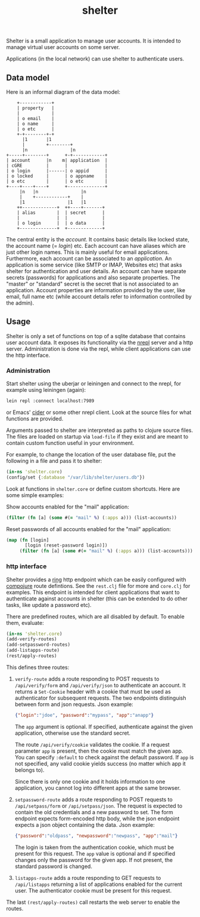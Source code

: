 #+TITLE: shelter

Shelter is a small application to manage user accounts. It is intended
to manage virtual user accounts on some server.

Applications (in the local network) can use shelter to authenticate
users.

** Data model

Here is an informal diagram of the data model:

#+begin_src ditaa :file datamodel.png
    +------------+
    | property   |
    |            |
    | o email    |
    | o name     |
    | o etc      |
    +-+--------+-+
      |1       |1
      |        +--------+
      |n                |n
+-----+--------+      +-+------------+
| account      |n    m| application  |
| cGRE         |      |              |
| o login      |------| o appid      |
| o locked     |      | o appname    |
| o etc        |      | o etc        |
+----+----+----+      +--------------+
     |n   |n                |n
     |    +------------+    |
     |1                |1   |1
    ++-------------+  ++----+-------+
    | alias        |  | secret      |
    |              |  |             |
    | o login      |  | o data      |
    +--------------+  +-------------+
#+end_src

The central entity is the /account/. It contains basic details like
locked state, the account name (= /login/) etc. Each account can have
aliases which are just other login names. This is mainly useful for
email applications. Furthermore, each account can be associated to an
/application/. An application is some service (like SMTP or IMAP,
Websites etc) that asks shelter for authentication and user
details. An account can have separate secrets (passwords) for
applications and also separate properties. The "master" or "standard"
secret is the secret that is not associated to an application. Account
properties are information provided by the user, like email, full name
etc (while account details refer to information controlled by the
admin).

** Usage

Shelter is only a set of functions on top of a sqlite database that
contains user account data. It exposes its functionality via the
[[https://github.com/clojure/tools.nrepl][nrepl]] server and a http
server. Administration is done via the repl, while client applications
can use the http interface.

*** Administration

Start shelter using the uberjar or leiningen and connect to the nrepl,
for example using leiningen (again):

#+begin_src bash
 lein repl :connect localhost:7989
#+end_src

or Emacs' [[https://github.com/clojure-emacs/cider][cider]] or some other nrepl client. Look at the source files
for what functions are provided.

Arguments passed to shelter are interpreted as paths to clojure source
files. The files are loaded on startup via ~load-file~ if they exist
and are meant to contain custom function useful in your environment.

For example, to change the location of the user database file, put the
following in a file and pass it to shelter:

#+begin_src clojure
  (in-ns 'shelter.core)
  (config/set {:database "/var/lib/shelter/users.db"})
#+end_src

Look at functions in ~shelter.core~ or define custom shortcuts. Here
are some simple examples:

Show accounts enabled for the "mail" application:
#+begin_src clojure
  (filter (fn [a] (some #(= "mail" %) (:apps a))) (list-accounts))
#+end_src

Reset passwords of all accounts enabled for the "mail" application:
#+begin_src clojure
  (map (fn [login]
         [login (reset-password login)])
       (filter (fn [a] (some #(= "mail" %) (:apps a))) (list-accounts)))
#+end_src


*** http interface

Shelter provides a [[https://github.com/mmcgrana/ring][ring]] http endpoint which can be easily configured
with [[https://github.com/weavejester/compojure][compojure]] route defintions. See the ~rest.clj~ file for more and
~core.clj~ for examples. This endpoint is intended for client
applications that want to authenticate against accounts in shelter
(this can be extended to do other tasks, like update a password etc).

There are predefined routes, which are all disabled by default. To
enable them, evaluate:

#+begin_src clojure
  (in-ns 'shelter.core)
  (add-verify-routes)
  (add-setpassword-routes)
  (add-listapps-route)
  (rest/apply-routes)
#+end_src

This defines three routes:

1. ~verify-route~ adds a route responding to POST requests to
   ~/api/verify/form~ and ~/api/verify/json~ to authenticate an
   account. It returns a ~Set-Cookie~ header with a cookie that must
   be used as authenticator for subsequent requests. The two endpoints
   distinguish between form and json requests. Json example:

   #+begin_src json
   {"login":"jdoe", "password":"mypass", "app":"anapp"}
   #+end_src

   The ~app~ argument is optional. If specified, authenticate against
   the given application, otherwise use the standard secret.

   The route =/api/verify/cookie= validates the cookie. If a request
   parameter =app= is present, then the cookie must match the given
   app. You can specify =:default= to check against the default
   password. If =app= is not specified, any valid cookie yields
   success (no matter which app it belongs to).

   Since there is only one cookie and it holds information to one
   application, you cannot log into different apps at the same
   browser.

2. ~setpassword-route~ adds a route responding to POST requests to
   ~/api/setpass/form~ or ~/api/setpass/json~. The request is expected
   to contain the old credentials and a new password to set. The form
   endpoint expects form-encoded http body, while the json endpoint
   expects a json object containing the data. Json example:

   #+begin_src json
   {"password":"oldpass", "newpassword":"newpass", "app":"mail"}
   #+end_src

   The login is taken from the authentication cookie, which must be
   present for this request. The ~app~ value is optional and if
   specified changes only the password for the given app. If not
   present, the standard password is changed.

3. ~listapps-route~ adds a route responding to GET requests to
   ~/api/listapps~ returning a list of applications enabled for the
   current user. The authenticator cookie must be present for this
   request.

The last ~(rest/apply-routes)~ call restarts the web server to enable
the routes.
